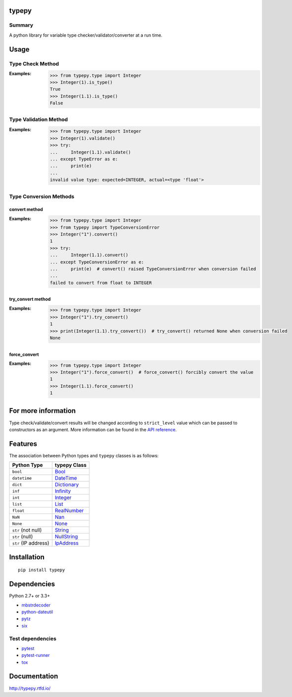 typepy
======

.. image:: https://badge.fury.io/py/typepy.svg
    :target: https://badge.fury.io/py/typepy

.. image:: https://img.shields.io/pypi/pyversions/typepy.svg
   :target: https://pypi.python.org/pypi/typepy

.. image:: https://img.shields.io/travis/thombashi/typepy/master.svg?label=Linux
    :target: https://travis-ci.org/thombashi/typepy

.. image:: https://img.shields.io/appveyor/ci/thombashi/typepy/master.svg?label=Windows
    :target: https://ci.appveyor.com/project/thombashi/typepy

.. image:: https://coveralls.io/repos/github/thombashi/typepy/badge.svg?branch=master
    :target: https://coveralls.io/github/thombashi/typepy?branch=master

.. image:: https://img.shields.io/github/stars/thombashi/typepy.svg?style=social&label=Star
   :target: https://github.com/thombashi/typepy

Summary
-------

A python library for variable type checker/validator/converter at a run time.

Usage
=====

Type Check Method
----------------------
:Examples:
    .. code:: pycon

        >>> from typepy.type import Integer
        >>> Integer(1).is_type()
        True
        >>> Integer(1.1).is_type()
        False


Type Validation Method
--------------------------------------------
:Examples:
    .. code:: pycon

        >>> from typepy.type import Integer
        >>> Integer(1).validate()
        >>> try:
        ...     Integer(1.1).validate()
        ... except TypeError as e:
        ...     print(e)
        ...
        invalid value type: expected=INTEGER, actual=<type 'float'>


Type Conversion Methods
--------------------------------------------

convert method
~~~~~~~~~~~~~~~~~~~~~~~~~~~~
:Examples:
    .. code:: pycon

        >>> from typepy.type import Integer
        >>> from typepy import TypeConversionError
        >>> Integer("1").convert()
        1
        >>> try:
        ...     Integer(1.1).convert()
        ... except TypeConversionError as e:
        ...     print(e)  # convert() raised TypeConversionError when conversion failed
        ...
        failed to convert from float to INTEGER

try_convert method
~~~~~~~~~~~~~~~~~~~~~~~~~~~~
:Examples:
    .. code:: pycon

        >>> from typepy.type import Integer
        >>> Integer("1").try_convert()
        1
        >>> print(Integer(1.1).try_convert())  # try_convert() returned None when conversion failed
        None

force_convert
~~~~~~~~~~~~~~~~~~~~~~~~~~~~
:Examples:
    .. code:: pycon

        >>> from typepy.type import Integer
        >>> Integer("1").force_convert()  # force_convert() forcibly convert the value
        1
        >>> Integer(1.1).force_convert()
        1

For more information
====================

Type check/validate/convert results will be changed according to
``strict_level`` value which can be passed to constructors as an argument.
More information can be found in the 
`API reference <http://typepy.rtfd.io/en/latest/pages/reference/index.html>`__.

Features
========

The association between Python types and ``typepy`` classes is as follows:

====================  =======================================================================================================
Python Type           typepy Class
====================  =======================================================================================================
``bool``              `Bool <http://typepy.rtfd.io/en/latest/pages/reference/type.html#bool-type>`__
``datetime``          `DateTime <http://typepy.rtfd.io/en/latest/pages/reference/type.html#datetime-type>`__
``dict``              `Dictionary <http://typepy.rtfd.io/en/latest/pages/reference/type.html#dictionary-type>`__
``inf``               `Infinity <http://typepy.rtfd.io/en/latest/pages/reference/type.html#infinity-type>`__
``int``               `Integer <http://typepy.rtfd.io/en/latest/pages/reference/type.html#integer-type>`__
``list``              `List <http://typepy.rtfd.io/en/latest/pages/reference/type.html#list-type>`__
``float``             `RealNumber <http://typepy.rtfd.io/en/latest/pages/reference/type.html#real-number-type>`__
``NaN``               `Nan <http://typepy.rtfd.io/en/latest/pages/reference/type.html#nan-type>`__
``None``              `None <http://typepy.rtfd.io/en/latest/pages/reference/type.html#none-type>`__
``str`` (not null)    `String <http://typepy.rtfd.io/en/latest/pages/reference/type.html#string-type>`__
``str`` (null)        `NullString <http://typepy.rtfd.io/en/latest/pages/reference/type.html#null-string-type>`__
``str`` (IP address)  `IpAddress <http://typepy.rtfd.io/en/latest/pages/reference/type.html#ip-address-type>`__
====================  =======================================================================================================

Installation
============

::

    pip install typepy


Dependencies
============
Python 2.7+ or 3.3+

- `mbstrdecoder <https://github.com/thombashi/mbstrdecoder>`__
- `python-dateutil <https://dateutil.readthedocs.io/en/stable/>`__
- `pytz <https://pypi.python.org/pypi/pytz/>`__
- `six <https://pypi.python.org/pypi/six/>`__


Test dependencies
-----------------
- `pytest <http://pytest.org/latest/>`__
- `pytest-runner <https://pypi.python.org/pypi/pytest-runner>`__
- `tox <https://testrun.org/tox/latest/>`__

Documentation
=============

http://typepy.rtfd.io/

